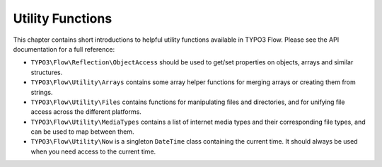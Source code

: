 =================
Utility Functions
=================

This chapter contains short introductions to helpful utility functions available
in TYPO3 Flow. Please see the API documentation for a full reference:

* ``TYPO3\Flow\Reflection\ObjectAccess`` should be used to get/set properties on
  objects, arrays and similar structures.

* ``TYPO3\Flow\Utility\Arrays`` contains some array helper functions for merging
  arrays or creating them from strings.

* ``TYPO3\Flow\Utility\Files`` contains functions for manipulating files and directories,
  and for unifying file access across the different platforms.

* ``TYPO3\Flow\Utility\MediaTypes`` contains a list of internet media types and
  their corresponding file types, and can be used to map between them.

* ``TYPO3\Flow\Utility\Now`` is a singleton ``DateTime`` class containing
  the current time. It should always be used when you need access to the current
  time.